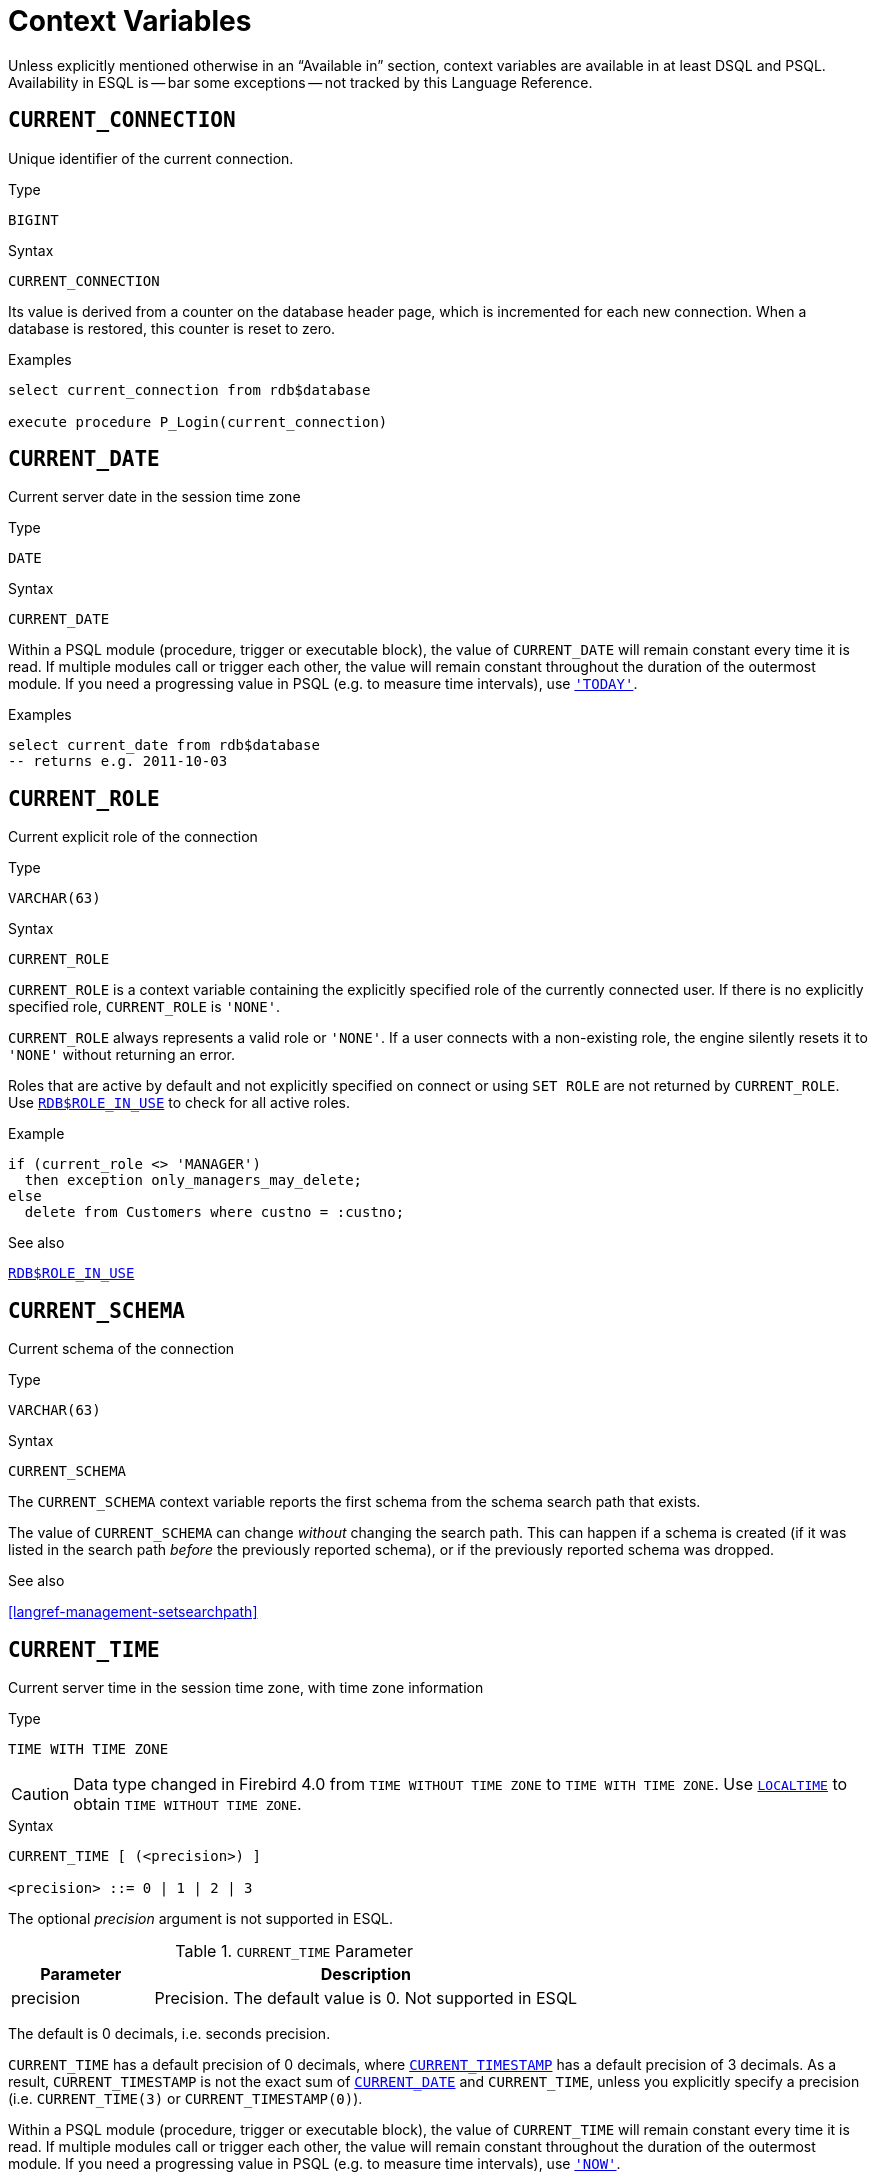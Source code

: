 [#langref-contextvars]
= Context Variables

Unless explicitly mentioned otherwise in an "`Available in`" section, context variables are available in at least DSQL and PSQL.
Availability in ESQL is -- bar some exceptions -- not tracked by this Language Reference.

[#langref-contextvars-current-connection]
== `CURRENT_CONNECTION`

Unique identifier of the current connection.

.Type
`BIGINT`

.Syntax
[listing]
----
CURRENT_CONNECTION
----

Its value is derived from a counter on the database header page, which is incremented for each new connection.
When a database is restored, this counter is reset to zero.

.Examples
[source]
----
select current_connection from rdb$database

execute procedure P_Login(current_connection)
----

[#langref-contextvars-current-date]
== `CURRENT_DATE`

Current server date in the session time zone

.Type
`DATE`

.Syntax
[listing]
----
CURRENT_DATE
----

Within a PSQL module (procedure, trigger or executable block), the value of `CURRENT_DATE` will remain constant every time it is read.
If multiple modules call or trigger each other, the value will remain constant throughout the duration of the outermost module.
If you need a progressing value in PSQL (e.g. to measure time intervals), use <<langref-contextvars-today>>.

.Examples
[source]
----
select current_date from rdb$database
-- returns e.g. 2011-10-03
----

[#langref-contextvars-current-role]
== `CURRENT_ROLE`

Current explicit role of the connection

.Type
`VARCHAR(63)`

.Syntax
[listing]
----
CURRENT_ROLE
----

`CURRENT_ROLE` is a context variable containing the explicitly specified role of the currently connected user.
If there is no explicitly specified role, `CURRENT_ROLE` is ``'NONE'``.

`CURRENT_ROLE` always represents a valid role or ``'NONE'``.
If a user connects with a non-existing role, the engine silently resets it to ``'NONE'`` without returning an error.

Roles that are active by default and not explicitly specified on connect or using `SET ROLE` are not returned by `CURRENT_ROLE`.
Use <<langref-scalarfuncs-roleinuse,`RDB$ROLE_IN_USE`>> to check for all active roles.

.Example
[source]
----
if (current_role <> 'MANAGER')
  then exception only_managers_may_delete;
else
  delete from Customers where custno = :custno;
----

.See also
<<langref-scalarfuncs-roleinuse,`RDB$ROLE_IN_USE`>>

[#langref-contextvars-current-schema]
== `CURRENT_SCHEMA`

Current schema of the connection

.Type
`VARCHAR(63)`

.Syntax
[listing]
----
CURRENT_SCHEMA
----

The `CURRENT_SCHEMA` context variable reports the first schema from the schema search path that exists.

The value of `CURRENT_SCHEMA` can change _without_ changing the search path.
This can happen if a schema is created (if it was listed in the search path _before_ the previously reported schema), or if the previously reported schema was dropped.

.See also
<<langref-management-setsearchpath>>

[#langref-contextvars-current-time]
== `CURRENT_TIME`

Current server time in the session time zone, with time zone information

.Type
`TIME WITH TIME ZONE`

[CAUTION]
====
Data type changed in Firebird 4.0 from `TIME WITHOUT TIME ZONE` to `TIME WITH TIME ZONE`.
Use <<langref-contextvars-localtime>> to obtain `TIME WITHOUT TIME ZONE`.
====

.Syntax
[listing]
----
CURRENT_TIME [ (<precision>) ]

<precision> ::= 0 | 1 | 2 | 3
----

The optional _precision_ argument is not supported in ESQL.

[#langref-funcs-tbl-current_time]
.`CURRENT_TIME` Parameter
[cols="<1,<3", options="header",stripes="none"]
|===
^| Parameter
^| Description

|precision
|Precision.
The default value is 0.
Not supported in ESQL
|===

The default is 0 decimals, i.e. seconds precision.

`CURRENT_TIME` has a default precision of 0 decimals, where <<langref-contextvars-current-timestamp>> has a default precision of 3 decimals.
As a result, `CURRENT_TIMESTAMP` is not the exact sum of <<langref-contextvars-current-date>> and `CURRENT_TIME`, unless you explicitly specify a precision (i.e. `CURRENT_TIME(3)` or `CURRENT_TIMESTAMP(0)`).

Within a PSQL module (procedure, trigger or executable block), the value of `CURRENT_TIME` will remain constant every time it is read.
If multiple modules call or trigger each other, the value will remain constant throughout the duration of the outermost module.
If you need a progressing value in PSQL (e.g. to measure time intervals), use <<langref-contextvars-now>>.

.`CURRENT_TIME` and Firebird Time Zone Support
[WARNING]
====
Firebird 4.0 added support for time zones.
As part of this support, an incompatibility with the `CURRENT_TIME` expression was introduced compared to previous version.

Since Firebird 4.0, `CURRENT_TIME` returns the `TIME WITH TIME ZONE` type.
In order for your queries to be compatible with database code of Firebird 4.0 and higher, Firebird 3.0.4 and Firebird 2.5.9 introduced the <<langref-contextvars-localtime>> expression.
In Firebird 3.0.4 and Firebird 2.5.9, `LOCALTIME` is a synonym for `CURRENT_TIME`.

In Firebird 6.0, `LOCALTIME` returns `TIME [WITHOUT TIME ZONE]`), while `CURRENT_TIME` returns `TIME WITH TIME ZONE`.
====

.Examples
[source]
----
select current_time from rdb$database
-- returns e.g. 14:20:19.0000

select current_time(2) from rdb$database
-- returns e.g. 14:20:23.1200
----

.See also
<<langref-contextvars-current-timestamp>>, <<langref-contextvars-localtime>>, <<langref-contextvars-localtimestamp>>

[#langref-contextvars-current-timestamp]
== `CURRENT_TIMESTAMP`

Current server date and time in the session time zone, with time zone information

.Type
`TIMESTAMP WITH TIME ZONE`

[CAUTION]
====
Data type changed in Firebird 4.0 from `TIMESTAMP WITHOUT TIME ZONE` to `TIMESTAMP WITH TIME ZONE`.
Use <<langref-contextvars-localtimestamp>> to obtain `TIMESTAMP WITHOUT TIME ZONE`.
====

.Syntax
[listing]
----
CURRENT_TIMESTAMP [ (<precision>) ]

<precision> ::= 0 | 1 | 2 | 3
----

The optional _precision_ argument is not supported in ESQL.

[#langref-funcs-tbl-current_timestamp]
.`CURRENT_TIMESTAMP` Parameter
[cols="<1,<3", options="header",stripes="none"]
|===
^| Parameter
^| Description

|precision
|Precision.
The default value is 3.
Not supported in ESQL
|===

The default is 3 decimals, i.e. milliseconds precision.

The default precision of <<langref-contextvars-current-time>> is 0 decimals, so `CURRENT_TIMESTAMP` is not the exact sum of <<langref-contextvars-current-date>> and `CURRENT_TIME`, unless you explicitly specify a precision (i.e. `CURRENT_TIME(3)` or `CURRENT_TIMESTAMP(0)`).

Within a PSQL module (procedure, trigger or executable block), the value of `CURRENT_TIMESTAMP` will remain constant every time it is read.
If multiple modules call or trigger each other, the value will remain constant throughout the duration of the outermost module.
If you need a progressing value in PSQL (e.g. to measure time intervals), use <<langref-contextvars-now>>.

.`CURRENT_TIMESTAMP` and Firebird Time Zone Support
[WARNING]
====
Firebird 4.0 added support for time zones.
As part of this support, an incompatibility with the `CURRENT_TIMESTAMP` expression was introduced compared to previous versions.

Since Firebird 4.0, `CURRENT_TIMESTAMP` returns the `TIMESTAMP WITH TIME ZONE` type.
In order for your queries to be compatible with database code of Firebird 4.0 and higher, Firebird 3.0.4 and Firebird 2.5.9 introduced the <<langref-contextvars-localtimestamp>> expression.
In Firebird 3.0.4 and Firebird 2.5.9, `LOCALTIMESTAMP` is a synonym for `CURRENT_TIMESTAMP`.

In Firebird 6.0, `LOCALTIMESTAMP` returns `TIMESTAMP [WITHOUT TIME ZONE]`, while `CURRENT_TIMESTAMP` returns `TIMESTAMP WITH TIME ZONE`.
====

.Examples
[source]
----
select current_timestamp from rdb$database
-- returns e.g. 2008-08-13 14:20:19.6170

select current_timestamp(2) from rdb$database
-- returns e.g. 2008-08-13 14:20:23.1200
----

.See also
<<langref-contextvars-current-time>>, <<langref-contextvars-localtime>>, <<langref-contextvars-localtimestamp>>

[#langref-contextvars-current-transaction]
== `CURRENT_TRANSACTION`

Unique identifier of the current transaction

.Type
`BIGINT`

.Syntax
[listing]
----
CURRENT_TRANSACTION
----

The transaction identifier is derived from a counter on the database header page, which is incremented for each new transaction.
When a database is restored, this counter is reset to zero.

.Examples
[source]
----
select current_transaction from rdb$database

New.Txn_ID = current_transaction;
----

[#langref-contextvars-current-user]
== `CURRENT_USER`

Name of the user of the current connection

.Type
`VARCHAR(63)`

.Syntax
[listing]
----
CURRENT_USER
----

`CURRENT_USER` is equivalent to <<langref-contextvars-user>>.

.Example
[source]
----
create trigger bi_customers for customers before insert as
begin
    New.added_by  = CURRENT_USER;
    New.purchases = 0;
end
----

[#langref-contextvars-deleting]
== `DELETING`

Indicates if the trigger fired for a `DELETE` operation

.Available in
PSQL -- DML triggers only

.Type
`BOOLEAN`

.Syntax
[listing]
----
DELETING
----

Intended for use in <<langref-ddl-trgr-relntrigger-rowevent,multi-action triggers>>.

.Example
[source]
----
if (deleting) then
begin
  insert into Removed_Cars (id, make, model, removed)
    values (old.id, old.make, old.model, current_timestamp);
end
----

[#langref-contextvars-gdscode]
== `GDSCODE`

Firebird error code of the error in a `WHEN ... DO` block

.Available in
PSQL

.Type
`INTEGER`

.Syntax
[listing]
----
GDSCODE
----

In a "```WHEN ... DO```" error handling block, the `GDSCODE` context variable contains the numeric value of the current Firebird error code.
`GDSCODE` is non-zero in `WHEN ... DO` blocks, if the current error has a Firebird error code.
Outside error handlers, `GDSCODE` is always 0.
Outside PSQL, it doesn't exist at all.

[NOTE]
====
After `WHEN GDSCODE`, you must use symbolic names like `grant_obj_notfound` etc.
But the `GDSCODE` context variable is an `INTEGER`.
If you want to compare it against a specific error, the numeric value must be used, e.g.
`335544551` for `grant_obj_notfound`.
====

.Example
[source]
----
when gdscode grant_obj_notfound, gdscode grant_fld_notfound,
   gdscode grant_nopriv, gdscode grant_nopriv_on_base
do
begin
  execute procedure log_grant_error(gdscode);
  exit;
end
----

[#langref-contextvars-inserting]
== `INSERTING`

Indicates if the trigger fired for an `INSERT` operation

.Available in
PSQL -- triggers only

.Type
`BOOLEAN`

.Syntax
[listing]
----
INSERTING
----

Intended for use in <<langref-ddl-trgr-relntrigger-rowevent,multi-action triggers>>.

.Example
[source]
----
if (inserting or updating) then
begin
  if (new.serial_num is null) then
    new.serial_num = gen_id(gen_serials, 1);
end
----

[#langref-contextvars-localtime]
== `LOCALTIME`

Current server time in the session time zone, without time zone information

.Type
`TIME WITHOUT TIME ZONE`

.Syntax
[listing]
----
LOCALTIME [ (<precision>) ]

<precision> ::= 0 | 1 | 2 | 3
----

The optional _precision_ argument is not supported in ESQL.

[#langref-funcs-tbl-localtime]
.`LOCALTIME` Parameter
[cols="<1,<3", options="header",stripes="none"]
|===
^| Parameter
^| Description

|precision
|Precision.
The default value is 0.
Not supported in ESQL
|===

`LOCALTIME` returns the current server time in the session time zone.
The default is 0 decimals, i.e. seconds precision.

Since Firebird 4.0, <<langref-contextvars-current-time>> returns a `TIME WITH TIME ZONE` instead of a `TIME [WITHOUT TIME ZONE]`, while `LOCALTIME` returns `TIME [WITHOUT TIME ZONE]`.
It is recommended to use `LOCALTIME` when you do not need time zone information.

`LOCALTIME` has a default precision of 0 decimals, where <<langref-contextvars-localtimestamp>> has a default precision of 3 decimals.
As a result, `LOCALTIMESTAMP` is not the exact sum of <<langref-contextvars-current-date>> and `LOCALTIME`, unless you explicitly specify a precision (i.e. `LOCALTIME(3)` or `LOCALTIMESTAMP(0)`).

Within a PSQL module (procedure, trigger or executable block), the value of `LOCALTIME` will remain constant every time it is read.
If multiple modules call or trigger each other, the value will remain constant throughout the duration of the outermost module.
If you need a progressing value in PSQL (e.g. to measure time intervals), use <<langref-contextvars-now>>.

.Examples
[source]
----
select localtime from rdb$database
-- returns e.g. 14:20:19.0000

select localtime(2) from rdb$database
-- returns e.g. 14:20:23.1200
----

.See also
<<langref-contextvars-current-time>>, <<langref-contextvars-localtimestamp>>

[#langref-contextvars-localtimestamp]
== `LOCALTIMESTAMP`

Current server time and date in the session time zone, without time zone information

.Type
`TIMESTAMP WITHOUT TIME ZONE`

.Syntax
[listing]
----
LOCALTIMESTAMP [ (<precision>) ]

<precision> ::= 0 | 1 | 2 | 3
----

The optional _precision_ argument is not supported in ESQL.

[#langref-funcs-tbl-localtimestamp]
.`LOCALTIMESTAMP` Parameter
[cols="<1,<3", options="header",stripes="none"]
|===
^| Parameter
^| Description

|precision
|Precision.
The default value is 3.
Not supported in ESQL
|===

`LOCALTIMESTAMP` returns the current server date and time in the session time zone.
The default is 3 decimals, i.e. milliseconds precision.

Since Firebird 4.0, <<langref-contextvars-current-timestamp>> returns a `TIMESTAMP WITH TIME ZONE` instead of a `TIMESTAMP [WITHOUT TIME ZONE]`, while `LOCALTIMESTAMP` returns `TIMESTAMP [WITHOUT TIME ZONE]`.
It is recommended to use `LOCALTIMESTAMP` when you do not need time zone information.

The default precision of <<langref-contextvars-localtime>> is 0 decimals, so `LOCALTIMESTAMP` is not the exact sum of <<langref-contextvars-current-date>> and `LOCALTIME`, unless you explicitly specify a precision (i.e. `LOCATIME(3)` or `LOCALTIMESTAMP(0)`).

Within a PSQL module (procedure, trigger or executable block), the value of `LOCALTIMESTAMP` will remain constant every time it is read.
If multiple modules call or trigger each other, the value will remain constant throughout the duration of the outermost module.
If you need a progressing value in PSQL (e.g. to measure time intervals), use <<langref-contextvars-now>>.

.Examples
[source]
----
select localtimestamp from rdb$database
-- returns e.g. 2008-08-13 14:20:19.6170

select localtimestamp(2) from rdb$database
-- returns e.g. 2008-08-13 14:20:23.1200
----

.See also
<<langref-contextvars-current-timestamp>>, <<langref-contextvars-localtime>>

[#langref-contextvars-new]
== `NEW`

Record with the inserted or updated values of a row

.Available in
PSQL -- triggers only, +
DSQL -- `RETURNING` clause of `UPDATE`, `UPDATE OR INSERT` and `MERGE`

.Type
Record type

.Syntax
[listing,subs=+quotes]
----
NEW.__column_name__
----

[#langref-funcs-tbl-new]
.`NEW` Parameters
[cols="<1,<3", options="header",stripes="none"]
|===
^| Parameter
^| Description

|column_name
|Column name to access
|===

`NEW` contains the new version of a database record that has just been inserted or updated.
`NEW` is read-only in `AFTER` triggers.

In multi-action triggers `NEW` is always available.
However, if the trigger is fired by a `DELETE`, there will be no new version of the record.
In that situation, reading from `NEW` will always return `NULL`;
writing to it will cause a runtime exception.

[#langref-contextvars-now]
== `'NOW'`

Current date and/or time in cast context

.Type
`CHAR(3)`, or depends on explicit `CAST`

``'NOW'`` is not a variable, but a string literal or datetime mnemonic.
It is, however, special in the sense that when you `CAST()` it to a datetime type, you will get the current date and/or time.
If the datetime type has a time component, the precision is 3 decimals, i.e. milliseconds.
``'NOW'`` is case-insensitive, and the engine ignores leading or trailing spaces when casting.

``'NOW'`` always returns the actual date/time, even in PSQL modules, where <<langref-contextvars-current-date>>, <<langref-contextvars-current-time>> and <<langref-contextvars-current-timestamp>> return the same value throughout the duration of the outermost routine.
This makes ``'NOW'`` useful for measuring time intervals in triggers, procedures and executable blocks.

Except in the situation mentioned above, reading <<langref-contextvars-current-date>>, <<langref-contextvars-current-time>> and <<langref-contextvars-current-timestamp>> is generally preferable to casting ``'NOW'``.
Be aware though that `CURRENT_TIME` defaults to seconds precision; to get milliseconds precision, use `CURRENT_TIME(3)`.

[NOTE]
====
Firebird 3.0 and earlier allowed the use of ``'NOW'`` in datetime literals (a.k.a. "`shorthand casts"`), this is no longer allowed since Firebird 4.0.
====

.Examples
[source]
----
select 'Now' from rdb$database
-- returns 'Now'

select cast('Now' as date) from rdb$database
-- returns e.g. 2008-08-13

select cast('now' as time) from rdb$database
-- returns e.g. 14:20:19.6170

select cast('NOW' as timestamp) from rdb$database
-- returns e.g. 2008-08-13 14:20:19.6170
----

[#langref-contextvars-old]
== `OLD`

Record with the initial values of a row before update or delete

.Available in
PSQL -- triggers only, +
DSQL -- `RETURNING` clause of `UPDATE`, `UPDATE OR INSERT` and `MERGE`

.Type
Record type

.Syntax
[listing,subs=+quotes]
----
OLD.__column_name__
----

[#langref-funcs-tbl-old]
.`OLD` Parameters
[cols="<1,<3", options="header",stripes="none"]
|===
^| Parameter
^| Description

|column_name
|Column name to access
|===

`OLD` contains the existing version of a database record just before a deletion or update.
The `OLD` record is read-only.

In multi-action triggers `OLD` is always available.
However, if the trigger is fired by an `INSERT`, there is obviously no pre-existing version of the record.
In that situation, reading from `OLD` will always return `NULL`.

[#langref-contextvars-resetting]
== `RESETTING`

Indicates if the trigger fired during a session reset

.Available in
PSQL -- triggers only

.Type
`BOOLEAN`

.Syntax
[listing]
----
RESETTING
----

Its value is `TRUE` if session reset is in progress and `FALSE` otherwise.
Intended for use in `ON DISCONNECT` and `ON CONNECT` database triggers to detect an <<langref-management-session-reset-alter,`ALTER SESSION RESET`>>.

[#langref-contextvars-row-count]
== `ROW_COUNT`

Number of affected rows of the last executed statement

.Available in
PSQL

.Type
`INTEGER`

.Syntax
[listing]
----
ROW_COUNT
----

The `ROW_COUNT` context variable contains the number of rows affected by the most recent DML statement (`INSERT`, `UPDATE`, `DELETE`, `SELECT` or `FETCH`) in the current PSQL module.

.Behaviour with `SELECT` and `FETCH`
* After a singleton `SELECT`, `ROW_COUNT` is 1 if a data row was retrieved and 0 otherwise.
* In a `FOR SELECT` loop, `ROW_COUNT` is incremented with every iteration (starting at 0 before the first).
* After a `FETCH` from a cursor, `ROW_COUNT` is 1 if a data row was retrieved and 0 otherwise.
Fetching more records from the same cursor does _not_ increment `ROW_COUNT` beyond 1.

[NOTE]
====
`ROW_COUNT` cannot be used to determine the number of rows affected by an `EXECUTE STATEMENT` or `EXECUTE PROCEDURE` command.
====

.Example
[source]
----
update Figures set Number = 0 where id = :id;
if (row_count = 0) then
  insert into Figures (id, Number) values (:id, 0);
----

[#langref-contextvars-sqlcode]
== `SQLCODE`

SQLCODE of the Firebird error in a `WHEN ... DO` block

.Available in
PSQL

.Deprecated in
2.5.1

.Type
`INTEGER`

.Syntax
[listing]
----
SQLCODE
----

In a "```WHEN ... DO```" error handling block, the `SQLCODE` context variable contains the numeric value of the current SQL error code.
`SQLCODE` is non-zero in `WHEN ... DO` blocks, if the current error has a SQL error code.
Outside error handlers, `SQLCODE` is always 0.
Outside PSQL, it doesn't exist at all.

[WARNING]
====
`SQLCODE` is now deprecated in favour of the SQL-2003-compliant <<langref-contextvars-sqlstate>> status code.
Support for `SQLCODE` and `WHEN SQLCODE` will be discontinued in a future version of Firebird.
====

.Example
[source]
----
when any
do
begin
  if (sqlcode <> 0) then
    Msg = 'An SQL error occurred!';
  else
    Msg = 'Something bad happened!';
  exception ex_custom Msg;
end
----

[#langref-contextvars-sqlstate]
== `SQLSTATE`

SQLSTATE code of the Firebird error in a `WHEN ... DO` block

.Available in
PSQL

.Type
`CHAR(5)`

.Syntax
[listing]
----
SQLSTATE
----

In a "```WHEN ... DO```" error handler, the `SQLSTATE` context variable contains the 5-character, SQL-compliant status code of the current error.
Outside error handlers, `SQLSTATE` is always `'00000'`.
Outside PSQL, it is not available at all.

`SQLSTATE` is destined to replace `SQLCODE`.
The latter is now deprecated in Firebird and will disappear in a future version.

Each `SQLSTATE` code is the concatenation of a 2-character class and a 3-character subclass.
Classes _00_ (successful completion), _01_ (warning) and _02_ (no data) represent _completion conditions_.
Every status code outside these classes is an _exception_.
Because classes _00_, _01_ and _02_ don't raise an error, they won't ever show up in the `SQLSTATE` variable.

For a complete listing of `SQLSTATE` codes, consult the <<langref-appx02-tbl-sqlstates,SQLSTATE Codes and Message Texts>> section in xref:langref-appx02-errorcodes[xrefstyle=full].

.Example
[source]
----
when any
do
begin
  Msg = case sqlstate
          when '22003' then 'Numeric value out of range.'
          when '22012' then 'Division by zero.'
          when '23000' then 'Integrity constraint violation.'
          else 'Something bad happened! SQLSTATE = ' || sqlstate
        end;
  exception ex_custom Msg;
end
----

[#langref-contextvars-today]
== `'TODAY'`

Current date in cast context

.Type
`CHAR(5)`, or depends on explicit `CAST`

``'TODAY'`` is not a variable, but a string literal or date mnemonic.
It is, however, special in the sense that when you `CAST()` it to a date/time type, you will get the current date.
If the target datetime type has a time component, it will be set to zero.
``'TODAY'`` is case-insensitive, and the engine ignores leading or trailing spaces when casting.

``'TODAY'`` always returns the actual date, even in PSQL modules, where <<langref-contextvars-current-date>>, <<langref-contextvars-current-time>> and <<langref-contextvars-current-timestamp>> return the same value throughout the duration of the outermost routine.
This makes ``'TODAY'`` useful for measuring time intervals in triggers, procedures and executable blocks (at least if your procedures are running for days).

Except in the situation mentioned above, reading `CURRENT_DATE`, is generally preferable to casting ``'TODAY'``.

When cast to a `TIMESTAMP WITH TIME ZONE`, the time reflected will be 00:00:00 in UTC rebased to the session time zone.

[NOTE]
====
Firebird 3.0 and earlier allowed the use of ``'TODAY'`` in datetime literals (a.k.a. "`shorthand casts"`), this is no longer allowed since Firebird 4.0.
====

.Examples
[source]
----
select 'Today' from rdb$database
-- returns 'Today'

select cast('Today' as date) from rdb$database
-- returns e.g. 2011-10-03

select cast('TODAY' as timestamp) from rdb$database
-- returns e.g. 2011-10-03 00:00:00.0000
----

[#langref-contextvars-tomorrow]
== `'TOMORROW'`

Tomorrow's date in cast context

.Type
`CHAR(8)`, or depends on explicit `CAST`

``'TOMORROW'`` is not a variable, but a string literal.
It is, however, special in the sense that when you `CAST()` it to a date/time type, you will get the date of the next day.
See also <<langref-contextvars-today>>.

.Examples
[source]
----
select 'Tomorrow' from rdb$database
-- returns 'Tomorrow'

select cast('Tomorrow' as date) from rdb$database
-- returns e.g. 2011-10-04

select cast('TOMORROW' as timestamp) from rdb$database
-- returns e.g. 2011-10-04 00:00:00.0000
----

[#langref-contextvars-updating]
== `UPDATING`

Indicates if the trigger fired for an `UPDATE` operation

.Available in
PSQL -- triggers only

.Type
`BOOLEAN`

.Syntax
[listing]
----
UPDATING
----

Intended for use in <<langref-ddl-trgr-relntrigger-rowevent,multi-action triggers>>.

.Example
[source]
----
if (inserting or updating) then
begin
  if (new.serial_num is null) then
    new.serial_num = gen_id(gen_serials, 1);
end
----

[#langref-contextvars-yesterday]
== `'YESTERDAY'`

Yesterday's date in cast context

.Type
`CHAR(9)`, or depends on explicit `CAST`

`'YESTERDAY'` is not a variable, but a string literal.
It is, however, special in the sense that when you `CAST()` it to a date/time type, you will get the date of the day before.
See also <<langref-contextvars-today>>.

.Examples
[source]
----
select 'Yesterday' from rdb$database
-- returns 'Yesterday'

select cast('Yesterday as date) from rdb$database
-- returns e.g. 2011-10-02

select cast('YESTERDAY' as timestamp) from rdb$database
-- returns e.g. 2011-10-02 00:00:00.0000
----

[#langref-contextvars-user]
== `USER`

Name of the user of the current connection

.Type
`VARCHAR(63)`

.Syntax
[listing]
----
USER
----

`USER` is equivalent to (or, alias of) <<langref-contextvars-current-user>>.

.Example
[source]
----
create trigger bi_customers for customers before insert as
begin
  New.added_by  = USER;
  New.purchases = 0;
end
----
